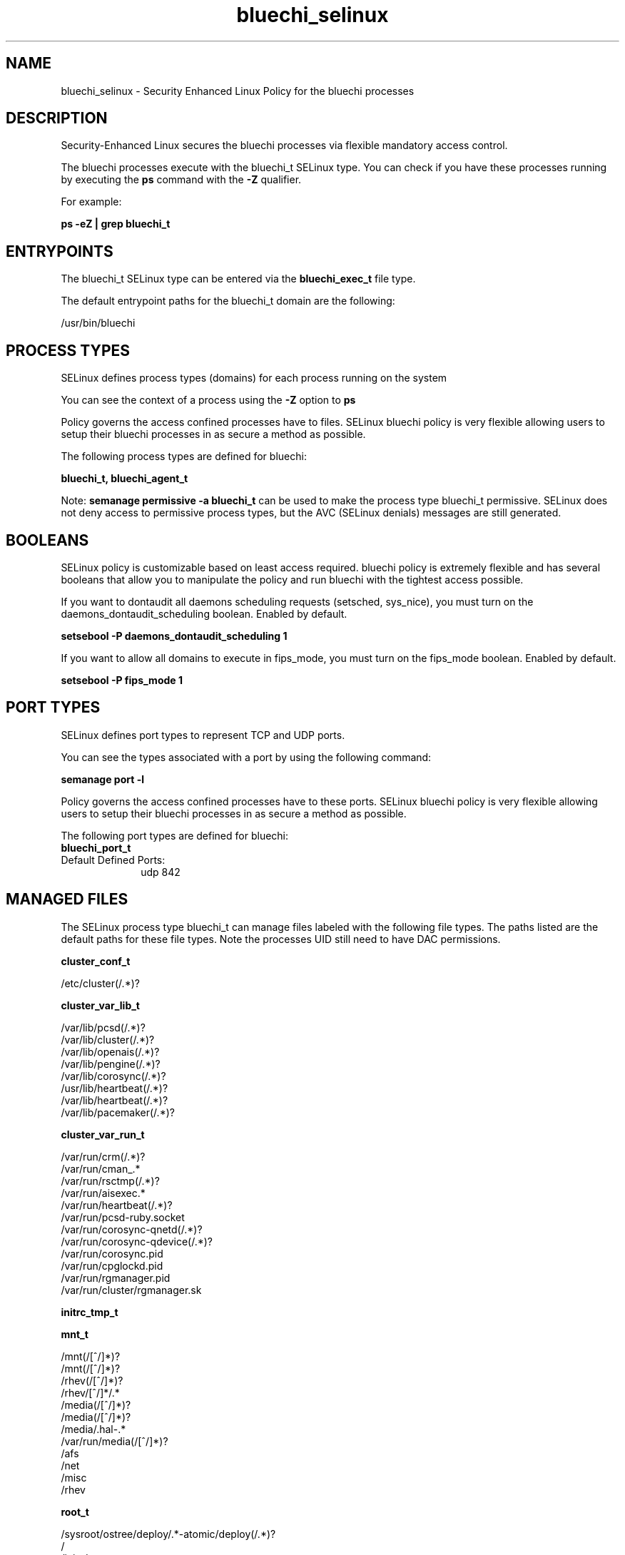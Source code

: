 .TH  "bluechi_selinux"  "8"  "23-04-04" "bluechi" "SELinux Policy bluechi"
.SH "NAME"
bluechi_selinux \- Security Enhanced Linux Policy for the bluechi processes
.SH "DESCRIPTION"

Security-Enhanced Linux secures the bluechi processes via flexible mandatory access control.

The bluechi processes execute with the bluechi_t SELinux type. You can check if you have these processes running by executing the \fBps\fP command with the \fB\-Z\fP qualifier.

For example:

.B ps -eZ | grep bluechi_t


.SH "ENTRYPOINTS"

The bluechi_t SELinux type can be entered via the \fBbluechi_exec_t\fP file type.

The default entrypoint paths for the bluechi_t domain are the following:

/usr/bin/bluechi
.SH PROCESS TYPES
SELinux defines process types (domains) for each process running on the system
.PP
You can see the context of a process using the \fB\-Z\fP option to \fBps\bP
.PP
Policy governs the access confined processes have to files.
SELinux bluechi policy is very flexible allowing users to setup their bluechi processes in as secure a method as possible.
.PP
The following process types are defined for bluechi:

.EX
.B bluechi_t, bluechi_agent_t
.EE
.PP
Note:
.B semanage permissive -a bluechi_t
can be used to make the process type bluechi_t permissive. SELinux does not deny access to permissive process types, but the AVC (SELinux denials) messages are still generated.

.SH BOOLEANS
SELinux policy is customizable based on least access required.  bluechi policy is extremely flexible and has several booleans that allow you to manipulate the policy and run bluechi with the tightest access possible.


.PP
If you want to dontaudit all daemons scheduling requests (setsched, sys_nice), you must turn on the daemons_dontaudit_scheduling boolean. Enabled by default.

.EX
.B setsebool -P daemons_dontaudit_scheduling 1

.EE

.PP
If you want to allow all domains to execute in fips_mode, you must turn on the fips_mode boolean. Enabled by default.

.EX
.B setsebool -P fips_mode 1

.EE

.SH PORT TYPES
SELinux defines port types to represent TCP and UDP ports.
.PP
You can see the types associated with a port by using the following command:

.B semanage port -l

.PP
Policy governs the access confined processes have to these ports.
SELinux bluechi policy is very flexible allowing users to setup their bluechi processes in as secure a method as possible.
.PP
The following port types are defined for bluechi:

.EX
.TP 5
.B bluechi_port_t
.TP 10
.EE


Default Defined Ports:
udp 842
.EE
.SH "MANAGED FILES"

The SELinux process type bluechi_t can manage files labeled with the following file types.  The paths listed are the default paths for these file types.  Note the processes UID still need to have DAC permissions.

.br
.B cluster_conf_t

	/etc/cluster(/.*)?
.br

.br
.B cluster_var_lib_t

	/var/lib/pcsd(/.*)?
.br
	/var/lib/cluster(/.*)?
.br
	/var/lib/openais(/.*)?
.br
	/var/lib/pengine(/.*)?
.br
	/var/lib/corosync(/.*)?
.br
	/usr/lib/heartbeat(/.*)?
.br
	/var/lib/heartbeat(/.*)?
.br
	/var/lib/pacemaker(/.*)?
.br

.br
.B cluster_var_run_t

	/var/run/crm(/.*)?
.br
	/var/run/cman_.*
.br
	/var/run/rsctmp(/.*)?
.br
	/var/run/aisexec.*
.br
	/var/run/heartbeat(/.*)?
.br
	/var/run/pcsd-ruby.socket
.br
	/var/run/corosync-qnetd(/.*)?
.br
	/var/run/corosync-qdevice(/.*)?
.br
	/var/run/corosync\.pid
.br
	/var/run/cpglockd\.pid
.br
	/var/run/rgmanager\.pid
.br
	/var/run/cluster/rgmanager\.sk
.br

.br
.B initrc_tmp_t


.br
.B mnt_t

	/mnt(/[^/]*)?
.br
	/mnt(/[^/]*)?
.br
	/rhev(/[^/]*)?
.br
	/rhev/[^/]*/.*
.br
	/media(/[^/]*)?
.br
	/media(/[^/]*)?
.br
	/media/\.hal-.*
.br
	/var/run/media(/[^/]*)?
.br
	/afs
.br
	/net
.br
	/misc
.br
	/rhev
.br

.br
.B root_t

	/sysroot/ostree/deploy/.*-atomic/deploy(/.*)?
.br
	/
.br
	/initrd
.br

.br
.B tmp_t

	/sandbox(/.*)?
.br
	/tmp
.br
	/usr/tmp
.br
	/var/tmp
.br
	/var/tmp
.br
	/tmp-inst
.br
	/var/tmp-inst
.br
	/var/tmp/tmp-inst
.br
	/var/tmp/vi\.recover
.br

.SH FILE CONTEXTS
SELinux requires files to have an extended attribute to define the file type.
.PP
You can see the context of a file using the \fB\-Z\fP option to \fBls\bP
.PP
Policy governs the access confined processes have to these files.
SELinux bluechi policy is very flexible allowing users to setup their bluechi processes in as secure a method as possible.
.PP

.PP
.B STANDARD FILE CONTEXT

SELinux defines the file context types for the bluechi, if you wanted to
store files with these types in a different paths, you need to execute the semanage command to specify alternate labeling and then use restorecon to put the labels on disk.

.B semanage fcontext -a -t bluechi_exec_t '/srv/bluechi/content(/.*)?'
.br
.B restorecon -R -v /srv/mybluechi_content

Note: SELinux often uses regular expressions to specify labels that match multiple files.

.I The following file types are defined for bluechi:


.EX
.PP
.B bluechi_agent_exec_t
.EE

- Set files with the bluechi_agent_exec_t type, if you want to transition an executable to the bluechi_agent_t domain.


.EX
.PP
.B bluechi_exec_t
.EE

- Set files with the bluechi_exec_t type, if you want to transition an executable to the bluechi_t domain.


.PP
Note: File context can be temporarily modified with the chcon command.  If you want to permanently change the file context you need to use the
.B semanage fcontext
command.  This will modify the SELinux labeling database.  You will need to use
.B restorecon
to apply the labels.

.SH "COMMANDS"
.B semanage fcontext
can also be used to manipulate default file context mappings.
.PP
.B semanage permissive
can also be used to manipulate whether or not a process type is permissive.
.PP
.B semanage module
can also be used to enable/disable/install/remove policy modules.

.B semanage port
can also be used to manipulate the port definitions

.B semanage boolean
can also be used to manipulate the booleans

.PP
.B system-config-selinux
is a GUI tool available to customize SELinux policy settings.

.SH AUTHOR
This manual page was auto-generated using
.B "sepolicy manpage".

.SH "SEE ALSO"
selinux(8), bluechi(8), semanage(8), restorecon(8), chcon(1), sepolicy(8), setsebool(8), bluechi_agent_selinux(8), bluechi_agent_selinux(8)
